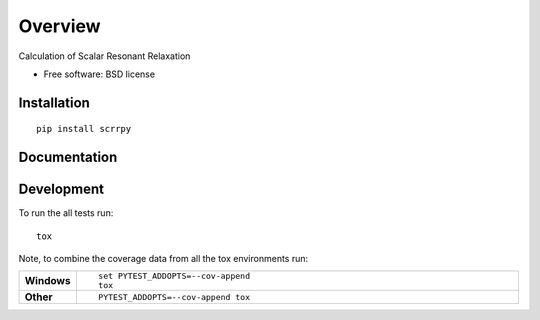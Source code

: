 ========
Overview
========

.. start-badges

.. end-badges

Calculation of Scalar Resonant Relaxation

* Free software: BSD license

Installation
============

::

    pip install scrrpy

Documentation
=============

.. https://scrrpy.readthedocs.io/

Development
===========

To run the all tests run::

    tox

Note, to combine the coverage data from all the tox environments run:

.. list-table::
    :widths: 10 90
    :stub-columns: 1

    - - Windows
      - ::

            set PYTEST_ADDOPTS=--cov-append
            tox

    - - Other
      - ::

            PYTEST_ADDOPTS=--cov-append tox
